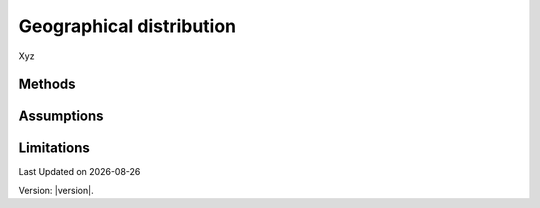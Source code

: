 Geographical distribution
#############################

Xyz


Methods
=======


Assumptions
===========



Limitations
===========


.. |date| date::

Last Updated on |date|

Version: |version|.